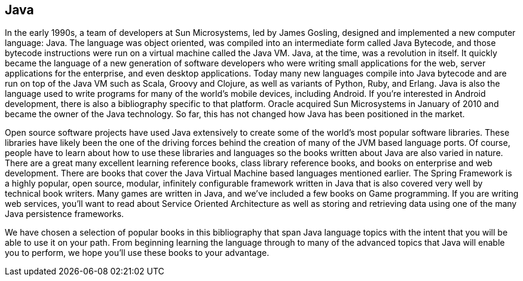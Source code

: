 == Java

In the early 1990s, a team of developers at Sun Microsystems, led by James Gosling, designed and implemented a new computer language: Java. The language was object oriented, was compiled into an intermediate form called Java Bytecode, and those bytecode instructions were run on a virtual machine called the Java VM. Java, at the time, was a revolution in itself. It quickly became the language of a new generation of software developers who were writing small applications for the web, server applications for the enterprise, and even desktop applications. Today many new languages compile into Java bytecode and are run on top of the Java VM such as Scala, Groovy and Clojure, as well as variants of Python, Ruby, and Erlang. Java is also the language used to write programs for many of the world's mobile devices, including Android. If you're interested in Android development, there is also a bibliography specific to that platform. Oracle acquired Sun Microsystems in January of 2010 and became the owner of the Java technology. So far, this has not changed how Java has been positioned in the market.

Open source software projects have used Java extensively to create some of the world's most popular software libraries. These libraries have likely been the one of the driving forces behind the creation of many of the JVM based language ports. Of course, people have to learn about how to use these libraries and languages so the books written about Java are also varied in nature. There are a great many excellent learning reference books, class library reference books, and books on enterprise and web development. There are books that cover the Java Virtual Machine based languages mentioned earlier. The Spring Framework is a highly popular, open source, modular, infinitely configurable framework written in Java that is also covered very well by technical book writers. Many games are written in Java, and we've included a few books on Game programming. If you are writing web services, you'll want to read about Service Oriented Architecture as well as storing and retrieving data using one of the many Java persistence frameworks.

We have chosen a selection of popular books in this bibliography that span Java language topics with the intent that you will be able to use it on your path. From beginning learning the language through to many of the advanced topics that Java will enable you to perform, we hope you'll use these books to your advantage.
